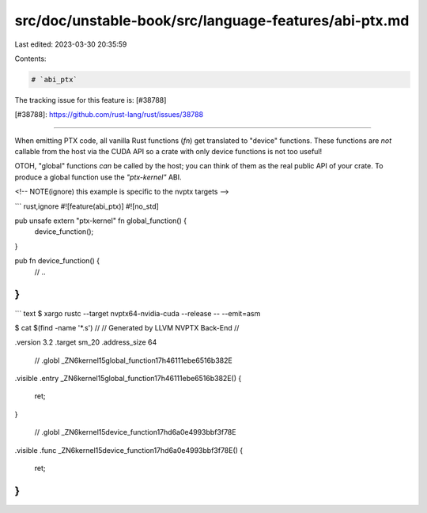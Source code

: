 src/doc/unstable-book/src/language-features/abi-ptx.md
======================================================

Last edited: 2023-03-30 20:35:59

Contents:

.. code-block:: md

    # `abi_ptx`

The tracking issue for this feature is: [#38788]

[#38788]: https://github.com/rust-lang/rust/issues/38788

------------------------

When emitting PTX code, all vanilla Rust functions (`fn`) get translated to
"device" functions. These functions are *not* callable from the host via the
CUDA API so a crate with only device functions is not too useful!

OTOH, "global" functions *can* be called by the host; you can think of them
as the real public API of your crate. To produce a global function use the
`"ptx-kernel"` ABI.

<!-- NOTE(ignore) this example is specific to the nvptx targets -->

``` rust,ignore
#![feature(abi_ptx)]
#![no_std]

pub unsafe extern "ptx-kernel" fn global_function() {
    device_function();
}

pub fn device_function() {
    // ..
}
```

``` text
$ xargo rustc --target nvptx64-nvidia-cuda --release -- --emit=asm

$ cat $(find -name '*.s')
//
// Generated by LLVM NVPTX Back-End
//

.version 3.2
.target sm_20
.address_size 64

        // .globl       _ZN6kernel15global_function17h46111ebe6516b382E

.visible .entry _ZN6kernel15global_function17h46111ebe6516b382E()
{


        ret;
}

        // .globl       _ZN6kernel15device_function17hd6a0e4993bbf3f78E
.visible .func _ZN6kernel15device_function17hd6a0e4993bbf3f78E()
{


        ret;
}
```


